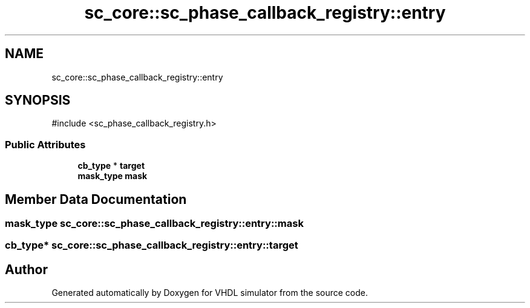 .TH "sc_core::sc_phase_callback_registry::entry" 3 "VHDL simulator" \" -*- nroff -*-
.ad l
.nh
.SH NAME
sc_core::sc_phase_callback_registry::entry
.SH SYNOPSIS
.br
.PP
.PP
\fR#include <sc_phase_callback_registry\&.h>\fP
.SS "Public Attributes"

.in +1c
.ti -1c
.RI "\fBcb_type\fP * \fBtarget\fP"
.br
.ti -1c
.RI "\fBmask_type\fP \fBmask\fP"
.br
.in -1c
.SH "Member Data Documentation"
.PP 
.SS "\fBmask_type\fP sc_core::sc_phase_callback_registry::entry::mask"

.SS "\fBcb_type\fP* sc_core::sc_phase_callback_registry::entry::target"


.SH "Author"
.PP 
Generated automatically by Doxygen for VHDL simulator from the source code\&.
